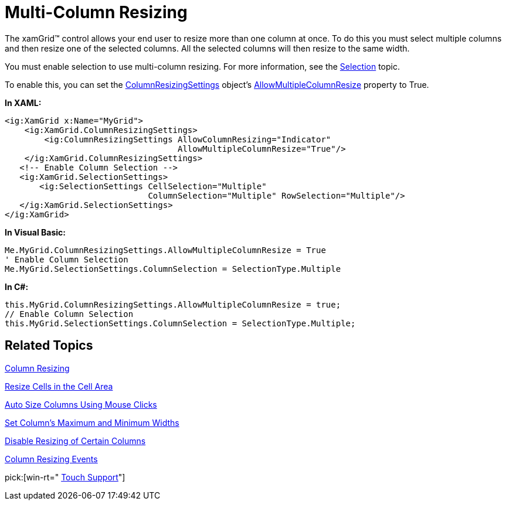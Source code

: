 ﻿////

|metadata|
{
    "name": "xamgrid-multi-column-resizing",
    "controlName": ["xamGrid"],
    "tags": ["Grids","Layouts"],
    "guid": "{3B6EA0F1-CD63-4469-B5D8-70AEB0514184}",  
    "buildFlags": [],
    "createdOn": "2016-05-25T18:21:55.8351643Z"
}
|metadata|
////

= Multi-Column Resizing

The xamGrid™ control allows your end user to resize more than one column at once. To do this you must select multiple columns and then resize one of the selected columns. All the selected columns will then resize to the same width.

You must enable selection to use multi-column resizing. For more information, see the link:xamgrid-selection.html[Selection] topic.

To enable this, you can set the link:{ApiPlatform}controls.grids.xamgrid.v{ProductVersion}~infragistics.controls.grids.columnresizingsettings.html[ColumnResizingSettings] object’s link:{ApiPlatform}controls.grids.xamgrid.v{ProductVersion}~infragistics.controls.grids.columnresizingsettings~allowmultiplecolumnresize.html[AllowMultipleColumnResize] property to True.

*In XAML:*

----
<ig:XamGrid x:Name="MyGrid">
    <ig:XamGrid.ColumnResizingSettings>
        <ig:ColumnResizingSettings AllowColumnResizing="Indicator" 
                                   AllowMultipleColumnResize="True"/>
    </ig:XamGrid.ColumnResizingSettings>
   <!-- Enable Column Selection -->
   <ig:XamGrid.SelectionSettings>
       <ig:SelectionSettings CellSelection="Multiple" 
                             ColumnSelection="Multiple" RowSelection="Multiple"/>
   </ig:XamGrid.SelectionSettings>
</ig:XamGrid>
----

*In Visual Basic:*

----
Me.MyGrid.ColumnResizingSettings.AllowMultipleColumnResize = True
' Enable Column Selection
Me.MyGrid.SelectionSettings.ColumnSelection = SelectionType.Multiple
----

*In C#:*

----
this.MyGrid.ColumnResizingSettings.AllowMultipleColumnResize = true;
// Enable Column Selection
this.MyGrid.SelectionSettings.ColumnSelection = SelectionType.Multiple;
----

== *Related Topics*

link:xamgrid-column-resizing.html[Column Resizing]

link:xamgrid-resize-in-the-cell-area.html[Resize Cells in the Cell Area]

link:xamgrid-auto-size-columns-using-mouse-clicks.html[Auto Size Columns Using Mouse Clicks]

link:xamgrid-set-columns-maximum-and-minimum-widths.html[Set Column's Maximum and Minimum Widths]

link:xamgrid-disable-resizing-of-certain-columns.html[Disable Resizing of Certain Columns]

link:xamgrid-column-resizing-events.html[Column Resizing Events]

pick:[win-rt=" link:bb45cdbe-7149-49bc-a63a-1a77676c6986[Touch Support]"]